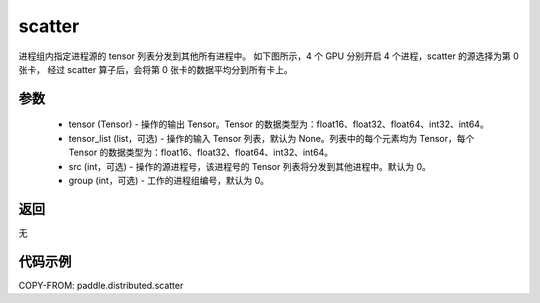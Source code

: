 .. _cn_api_distributed_scatter:

scatter
-------------------------------


.. py:function:: paddle.distributed.scatter(tensor, tensor_list=None, src=0, group=0)

进程组内指定进程源的 tensor 列表分发到其他所有进程中。
如下图所示，4 个 GPU 分别开启 4 个进程，scatter 的源选择为第 0 张卡，
经过 scatter 算子后，会将第 0 张卡的数据平均分到所有卡上。

.. image:: ./img/scatter.png
  :width: 800
  :alt: scatter
  :align: center

参数
:::::::::
    - tensor (Tensor) - 操作的输出 Tensor。Tensor 的数据类型为：float16、float32、float64、int32、int64。
    - tensor_list (list，可选) - 操作的输入 Tensor 列表，默认为 None。列表中的每个元素均为 Tensor，每个 Tensor 的数据类型为：float16、float32、float64、int32、int64。
    - src (int，可选) - 操作的源进程号，该进程号的 Tensor 列表将分发到其他进程中。默认为 0。
    - group (int，可选) - 工作的进程组编号，默认为 0。

返回
:::::::::
无

代码示例
:::::::::
COPY-FROM: paddle.distributed.scatter
